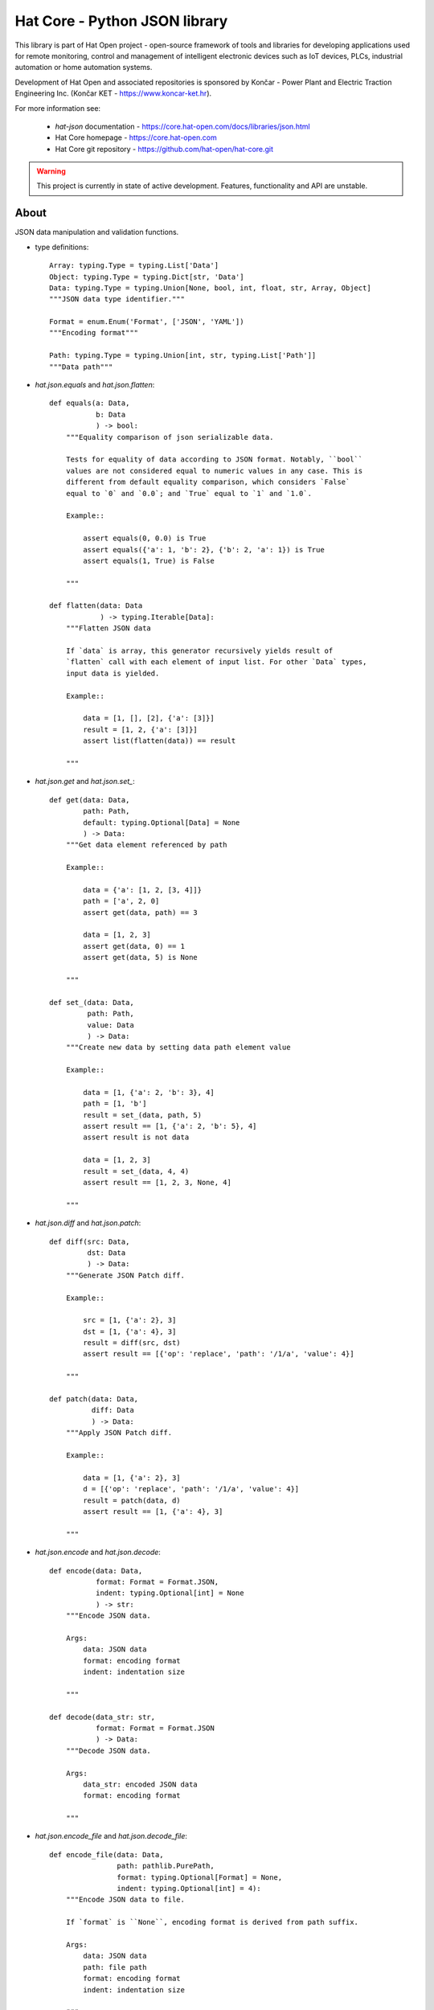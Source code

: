 Hat Core - Python JSON library
==============================

This library is part of Hat Open project - open-source framework of tools and
libraries for developing applications used for remote monitoring, control and
management of intelligent electronic devices such as IoT devices, PLCs,
industrial automation or home automation systems.

Development of Hat Open and associated repositories is sponsored by
Končar - Power Plant and Electric Traction Engineering Inc.
(Končar KET - `<https://www.koncar-ket.hr>`_).

For more information see:

    * `hat-json` documentation - `<https://core.hat-open.com/docs/libraries/json.html>`_
    * Hat Core homepage - `<https://core.hat-open.com>`_
    * Hat Core git repository - `<https://github.com/hat-open/hat-core.git>`_

.. warning::

    This project is currently in state of active development. Features,
    functionality and API are unstable.


About
-----

JSON data manipulation and validation functions.

* type definitions::

    Array: typing.Type = typing.List['Data']
    Object: typing.Type = typing.Dict[str, 'Data']
    Data: typing.Type = typing.Union[None, bool, int, float, str, Array, Object]
    """JSON data type identifier."""

    Format = enum.Enum('Format', ['JSON', 'YAML'])
    """Encoding format"""

    Path: typing.Type = typing.Union[int, str, typing.List['Path']]
    """Data path"""


* `hat.json.equals` and `hat.json.flatten`::

    def equals(a: Data,
               b: Data
               ) -> bool:
        """Equality comparison of json serializable data.

        Tests for equality of data according to JSON format. Notably, ``bool``
        values are not considered equal to numeric values in any case. This is
        different from default equality comparison, which considers `False`
        equal to `0` and `0.0`; and `True` equal to `1` and `1.0`.

        Example::

            assert equals(0, 0.0) is True
            assert equals({'a': 1, 'b': 2}, {'b': 2, 'a': 1}) is True
            assert equals(1, True) is False

        """

    def flatten(data: Data
                ) -> typing.Iterable[Data]:
        """Flatten JSON data

        If `data` is array, this generator recursively yields result of
        `flatten` call with each element of input list. For other `Data` types,
        input data is yielded.

        Example::

            data = [1, [], [2], {'a': [3]}]
            result = [1, 2, {'a': [3]}]
            assert list(flatten(data)) == result

        """


* `hat.json.get` and `hat.json.set_`::

    def get(data: Data,
            path: Path,
            default: typing.Optional[Data] = None
            ) -> Data:
        """Get data element referenced by path

        Example::

            data = {'a': [1, 2, [3, 4]]}
            path = ['a', 2, 0]
            assert get(data, path) == 3

            data = [1, 2, 3]
            assert get(data, 0) == 1
            assert get(data, 5) is None

        """

    def set_(data: Data,
             path: Path,
             value: Data
             ) -> Data:
        """Create new data by setting data path element value

        Example::

            data = [1, {'a': 2, 'b': 3}, 4]
            path = [1, 'b']
            result = set_(data, path, 5)
            assert result == [1, {'a': 2, 'b': 5}, 4]
            assert result is not data

            data = [1, 2, 3]
            result = set_(data, 4, 4)
            assert result == [1, 2, 3, None, 4]

        """


* `hat.json.diff` and `hat.json.patch`::

    def diff(src: Data,
             dst: Data
             ) -> Data:
        """Generate JSON Patch diff.

        Example::

            src = [1, {'a': 2}, 3]
            dst = [1, {'a': 4}, 3]
            result = diff(src, dst)
            assert result == [{'op': 'replace', 'path': '/1/a', 'value': 4}]

        """

    def patch(data: Data,
              diff: Data
              ) -> Data:
        """Apply JSON Patch diff.

        Example::

            data = [1, {'a': 2}, 3]
            d = [{'op': 'replace', 'path': '/1/a', 'value': 4}]
            result = patch(data, d)
            assert result == [1, {'a': 4}, 3]

        """


* `hat.json.encode` and `hat.json.decode`::

    def encode(data: Data,
               format: Format = Format.JSON,
               indent: typing.Optional[int] = None
               ) -> str:
        """Encode JSON data.

        Args:
            data: JSON data
            format: encoding format
            indent: indentation size

        """

    def decode(data_str: str,
               format: Format = Format.JSON
               ) -> Data:
        """Decode JSON data.

        Args:
            data_str: encoded JSON data
            format: encoding format

        """


* `hat.json.encode_file` and `hat.json.decode_file`::

    def encode_file(data: Data,
                    path: pathlib.PurePath,
                    format: typing.Optional[Format] = None,
                    indent: typing.Optional[int] = 4):
        """Encode JSON data to file.

        If `format` is ``None``, encoding format is derived from path suffix.

        Args:
            data: JSON data
            path: file path
            format: encoding format
            indent: indentation size

        """

    def decode_file(path: pathlib.PurePath,
                    format: typing.Optional[Format] = None
                    ) -> Data:
        """Decode JSON data from file.

        If `format` is ``None``, encoding format is derived from path suffix.

        Args:
            path: file path
            format: encoding format

        """


* `hat.json.SchemaRepository`::

    class SchemaRepository:
        """JSON Schema repository.

        A repository that holds json schemas and enables validation against
        them.

        Repository can be initialized with multiple arguments, which can be
        instances of ``pathlib.PurePath``, ``Data`` or ``SchemaRepository``.

        If an argument is of type ``pathlib.PurePath``, and path points to file
        with a suffix '.json', '.yml' or '.yaml', json serializable data is
        decoded from the file. Otherwise, it is assumed that path points to a
        directory, which is recursively searched for json and yaml files. All
        decoded schemas are added to the repository. If a schema with the same
        `id` was previosly added, an exception is raised.

        If an argument is of type ``Data``, it should be a json serializable
        data representation of a JSON schema. If a schema with the same `id`
        was previosly added, an exception is raised.

        If an argument is of type ``SchemaRepository``, its schemas are added
        to the new repository. Previously added schemas with the same `id` are
        replaced.

        """

        def __init__(self, *args: typing.Union[pathlib.PurePath,
                                               Data,
                                               'SchemaRepository']): ...

        def validate(self,
                     schema_id: str,
                     data: Data):
            """Validate data against JSON schema.

            Args:
                schema_id: JSON schema identifier
                data: data to be validated

            Raises:
                jsonschema.ValidationError

            """

        def to_json(self) -> Data:
            """Export repository content as json serializable data.

            Entire repository content is exported as json serializable data.
            New repository can be created from the exported content by using
            :meth:`SchemaRepository.from_json`.

            """

        @staticmethod
        def from_json(data: typing.Union[pathlib.PurePath,
                                         Data]
                      ) -> 'SchemaRepository':
            """Create new repository from content exported as json serializable
            data.

            Creates a new repository from content of another repository that was
            exported by using :meth:`SchemaRepository.to_json`.

            Args:
                data: repository data

            """
